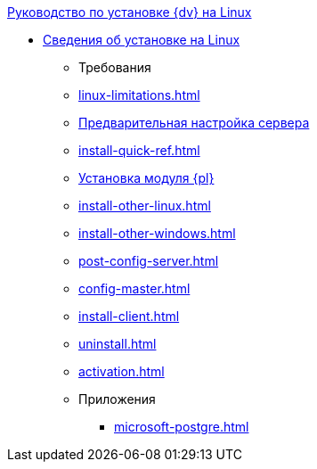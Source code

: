 .xref:index.adoc[Руководство по установке {dv} на Linux]
* xref:index.adoc[Сведения об установке на Linux]
** Требования
** xref:linux-limitations.adoc[]
** xref:pre-config-server.adoc[Предварительная настройка сервера]
** xref:install-quick-ref.adoc[]
** xref:install-platform.adoc[Установка модуля {pl}]
** xref:install-other-linux.adoc[]
** xref:install-other-windows.adoc[]
** xref:post-config-server.adoc[]
** xref:config-master.adoc[]
** xref:install-client.adoc[]
** xref:uninstall.adoc[]
** xref:activation.adoc[]

** Приложения
*** xref:microsoft-postgre.adoc[]
